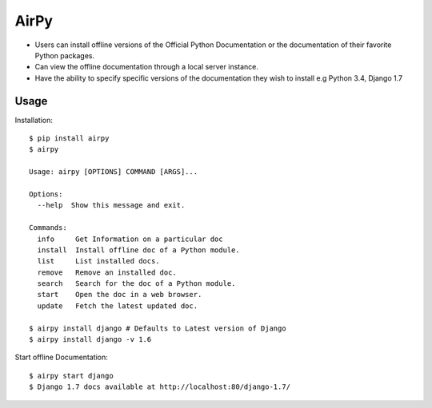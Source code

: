 AirPy
=====

- Users can install offline versions of the Official Python Documentation
  or the documentation of their favorite Python packages.

- Can view the offline documentation through a local server instance.

- Have the ability to specify specific versions of the documentation they
  wish to install e.g Python 3.4, Django 1.7

Usage
-----

Installation::

    $ pip install airpy
    $ airpy
    
    Usage: airpy [OPTIONS] COMMAND [ARGS]...

    Options:
      --help  Show this message and exit.

    Commands:
      info     Get Information on a particular doc
      install  Install offline doc of a Python module.
      list     List installed docs.
      remove   Remove an installed doc.
      search   Search for the doc of a Python module.
      start    Open the doc in a web browser.
      update   Fetch the latest updated doc.

    $ airpy install django # Defaults to Latest version of Django
    $ airpy install django -v 1.6

Start offline Documentation::

    $ airpy start django
    $ Django 1.7 docs available at http://localhost:80/django-1.7/
